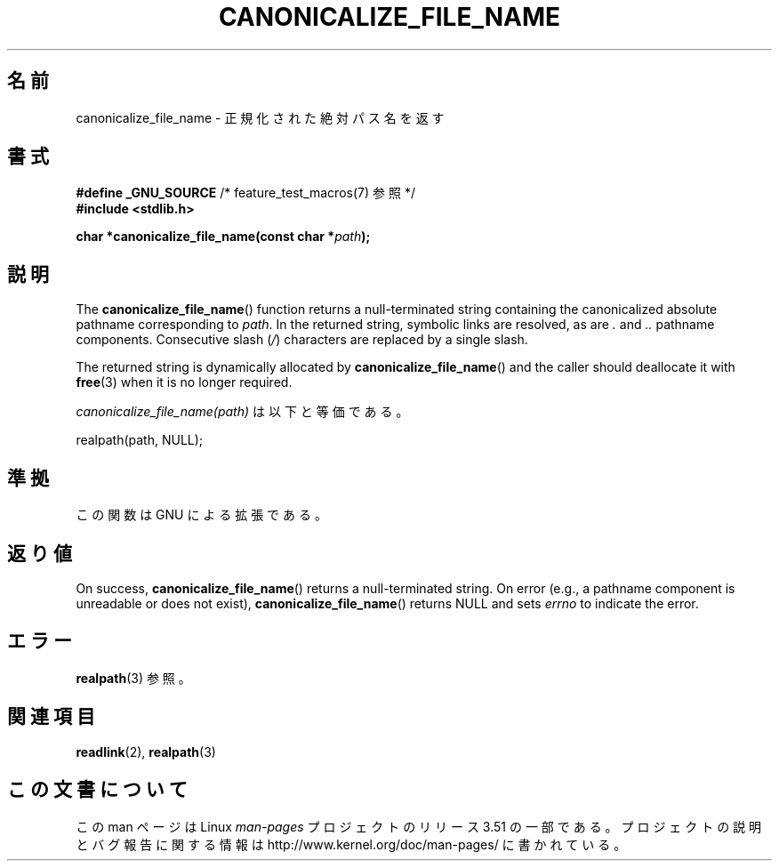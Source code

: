 .\" Copyright 2013 Michael Kerrisk (mtk.manpages@gmail.com).
.\" (Replaces an earlier page by Walter Harms and Michael Kerrisk)
.\"
.\" %%%LICENSE_START(VERBATIM)
.\" Permission is granted to make and distribute verbatim copies of this
.\" manual provided the copyright notice and this permission notice are
.\" preserved on all copies.
.\"
.\" Permission is granted to copy and distribute modified versions of this
.\" manual under the conditions for verbatim copying, provided that the
.\" entire resulting derived work is distributed under the terms of a
.\" permission notice identical to this one.
.\"
.\" Since the Linux kernel and libraries are constantly changing, this
.\" manual page may be incorrect or out-of-date.  The author(s) assume no
.\" responsibility for errors or omissions, or for damages resulting from
.\" the use of the information contained herein.  The author(s) may not
.\" have taken the same level of care in the production of this manual,
.\" which is licensed free of charge, as they might when working
.\" professionally.
.\"
.\" Formatted or processed versions of this manual, if unaccompanied by
.\" the source, must acknowledge the copyright and authors of this work.
.\" %%%LICENSE_END
.\"
.\"*******************************************************************
.\"
.\" This file was generated with po4a. Translate the source file.
.\"
.\"*******************************************************************
.TH CANONICALIZE_FILE_NAME 3 2013\-03\-10 GNU "Linux Programmer's Manual"
.SH 名前
canonicalize_file_name \- 正規化された絶対パス名を返す
.SH 書式
\fB#define _GNU_SOURCE\fP /* feature_test_macros(7) 参照 */
.br
\fB#include <stdlib.h>\fP
.sp
\fBchar *canonicalize_file_name(const char *\fP\fIpath\fP\fB);\fP
.SH 説明
The \fBcanonicalize_file_name\fP()  function returns a null\-terminated string
containing the canonicalized absolute pathname corresponding to \fIpath\fP.  In
the returned string, symbolic links are resolved, as are \fI.\fP and \fI..\fP
pathname components.  Consecutive slash (\fI/\fP)  characters are replaced by a
single slash.

The returned string is dynamically allocated by \fBcanonicalize_file_name\fP()
and the caller should deallocate it with \fBfree\fP(3)  when it is no longer
required.

\fIcanonicalize_file_name(path)\fP は以下と等価である。

    realpath(path, NULL);
.SH 準拠
この関数は GNU による拡張である。
.SH 返り値
On success, \fBcanonicalize_file_name\fP()  returns a null\-terminated string.
On error (e.g., a pathname component is unreadable or does not exist),
\fBcanonicalize_file_name\fP()  returns NULL and sets \fIerrno\fP to indicate the
error.
.SH エラー
\fBrealpath\fP(3) 参照。
.SH 関連項目
\fBreadlink\fP(2), \fBrealpath\fP(3)
.SH この文書について
この man ページは Linux \fIman\-pages\fP プロジェクトのリリース 3.51 の一部
である。プロジェクトの説明とバグ報告に関する情報は
http://www.kernel.org/doc/man\-pages/ に書かれている。
